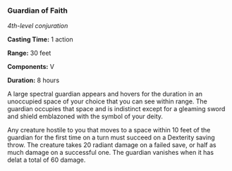 *** Guardian of Faith
:PROPERTIES:
:CUSTOM_ID: guardian-of-faith
:END:
/4th-level conjuration/

*Casting Time:* 1 action

*Range:* 30 feet

*Components:* V

*Duration:* 8 hours

A large spectral guardian appears and hovers for the duration in an
unoccupied space of your choice that you can see within range. The
guardian occupies that space and is indistinct except for a gleaming
sword and shield emblazoned with the symbol of your deity.

Any creature hostile to you that moves to a space within 10 feet of the
guardian for the first time on a turn must succeed on a Dexterity saving
throw. The creature takes 20 radiant damage on a failed save, or half as
much damage on a successful one. The guardian vanishes when it has delat
a total of 60 damage.
